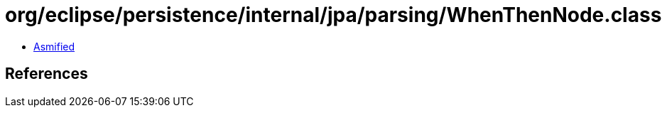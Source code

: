 = org/eclipse/persistence/internal/jpa/parsing/WhenThenNode.class

 - link:WhenThenNode-asmified.java[Asmified]

== References

